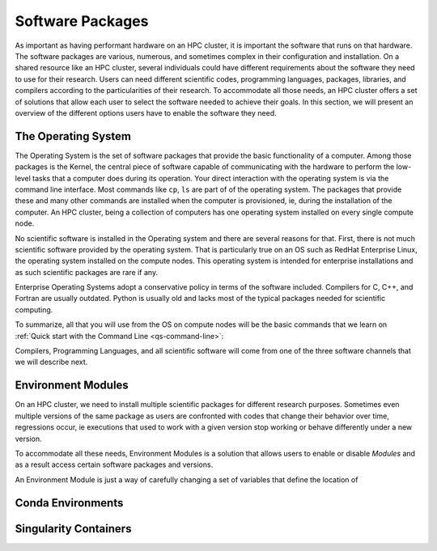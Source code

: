 .. _qs-software:

Software Packages
=================

As important as having performant hardware on an HPC cluster, it is important the software that runs on that hardware. The software packages are various, numerous, and sometimes complex in their configuration and installation.
On a shared resource like an HPC cluster, several individuals could have different requirements about the software they need to use for their research. 
Users can need different scientific codes, programming languages, packages, libraries, and compilers according to the particularities of their research.
To accommodate all those needs, an HPC cluster offers a set of solutions that allow each user to select the software needed to achieve their goals.
In this section, we will present an overview of the different options users have to enable the software they need.

The Operating System
--------------------

The Operating System is the set of software packages that provide the basic functionality of a computer.
Among those packages is the Kernel, the central piece of software capable of communicating with the hardware to perform the low-level tasks that a computer does during its operation.
Your direct interaction with the operating system is via the command line interface. 
Most commands like ``cp``, ``ls`` are part of of the operating system. The packages that provide these and many other commands are installed when the computer is provisioned, ie, during the installation of the computer. 
An HPC cluster, being a collection of computers has one operating system installed on every single compute node.

No scientific software is installed in the Operating system and there are several reasons for that. 
First, there is not much scientific software provided by the operating system. That is particularly true on an OS such as RedHat Enterprise Linux, the operating system installed on the compute nodes. 
This operating system is intended for enterprise installations and as such scientific packages are rare if any. 

Enterprise Operating Systems adopt a conservative policy in terms of the software included. Compilers for C, C++, and Fortran are usually outdated. Python is usually old and lacks most of the typical packages needed for scientific computing.

To summarize, all that you will use from the OS on compute nodes will be the basic commands that we learn on :ref:`Quick start with the Command Line <qs-command-line>`:  

Compilers, Programming Languages, and all scientific software will come from one of the three software channels that we will describe next.

Environment Modules
-------------------

On an HPC cluster, we need to install multiple scientific packages for different research purposes. Sometimes even multiple versions of the same package as users are confronted with codes that change their behavior over time, regressions occur, ie executions that used to work with a given version stop working or behave differently under a new version.

To accommodate all these needs, Environment Modules is a solution that allows users to enable or disable `Modules` and as a result access certain software packages and versions.

An Environment Module is just a way of carefully changing a set of variables that define the location of 

Conda Environments
------------------

Singularity Containers
----------------------


